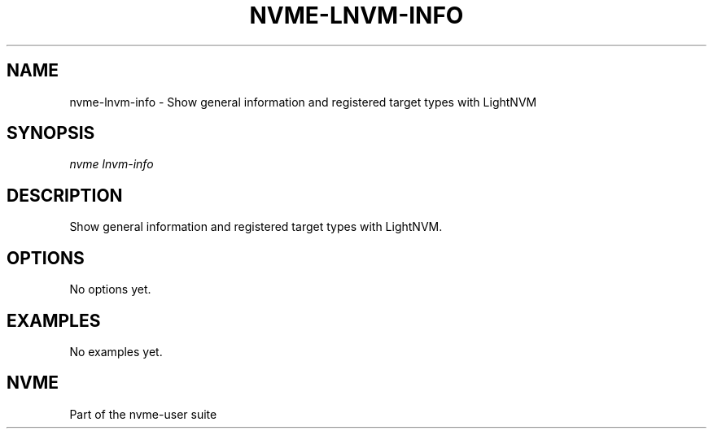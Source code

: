'\" t
.\"     Title: nvme-lnvm-info
.\"    Author: [FIXME: author] [see http://www.docbook.org/tdg5/en/html/author]
.\" Generator: DocBook XSL Stylesheets vsnapshot <http://docbook.sf.net/>
.\"      Date: 06/16/2020
.\"    Manual: NVMe Manual
.\"    Source: NVMe
.\"  Language: English
.\"
.TH "NVME\-LNVM\-INFO" "1" "06/16/2020" "NVMe" "NVMe Manual"
.\" -----------------------------------------------------------------
.\" * Define some portability stuff
.\" -----------------------------------------------------------------
.\" ~~~~~~~~~~~~~~~~~~~~~~~~~~~~~~~~~~~~~~~~~~~~~~~~~~~~~~~~~~~~~~~~~
.\" http://bugs.debian.org/507673
.\" http://lists.gnu.org/archive/html/groff/2009-02/msg00013.html
.\" ~~~~~~~~~~~~~~~~~~~~~~~~~~~~~~~~~~~~~~~~~~~~~~~~~~~~~~~~~~~~~~~~~
.ie \n(.g .ds Aq \(aq
.el       .ds Aq '
.\" -----------------------------------------------------------------
.\" * set default formatting
.\" -----------------------------------------------------------------
.\" disable hyphenation
.nh
.\" disable justification (adjust text to left margin only)
.ad l
.\" -----------------------------------------------------------------
.\" * MAIN CONTENT STARTS HERE *
.\" -----------------------------------------------------------------
.SH "NAME"
nvme-lnvm-info \- Show general information and registered target types with LightNVM
.SH "SYNOPSIS"
.sp
.nf
\fInvme lnvm\-info\fR
.fi
.SH "DESCRIPTION"
.sp
Show general information and registered target types with LightNVM\&.
.SH "OPTIONS"
.sp
No options yet\&.
.SH "EXAMPLES"
.sp
No examples yet\&.
.SH "NVME"
.sp
Part of the nvme\-user suite
